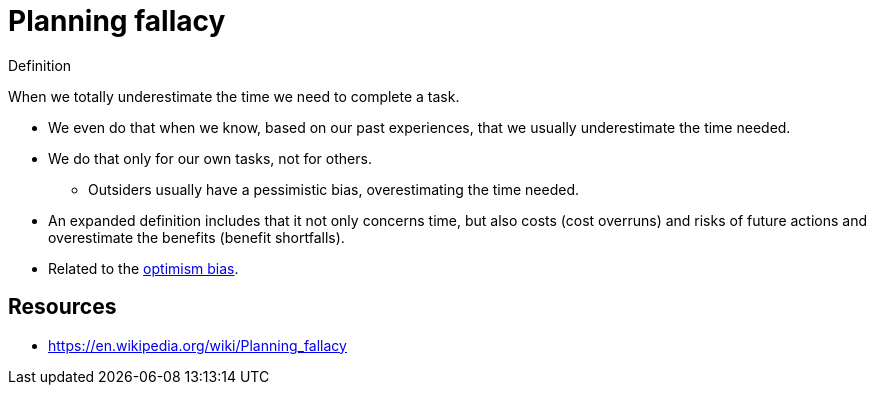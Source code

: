 = Planning fallacy

.Definition
****
When we totally underestimate the time we need to complete a task.
****

* We even do that when we know, based on our past experiences, that we usually underestimate the time needed.
* We do that only for our own tasks, not for others.
** Outsiders usually have a pessimistic bias, overestimating the time needed.
* An expanded definition includes that it not only concerns time, but also costs (cost overruns) and risks of future actions and  overestimate the benefits (benefit shortfalls).
* Related to the link:optimism_bias.html[optimism bias].

== Resources

* https://en.wikipedia.org/wiki/Planning_fallacy
